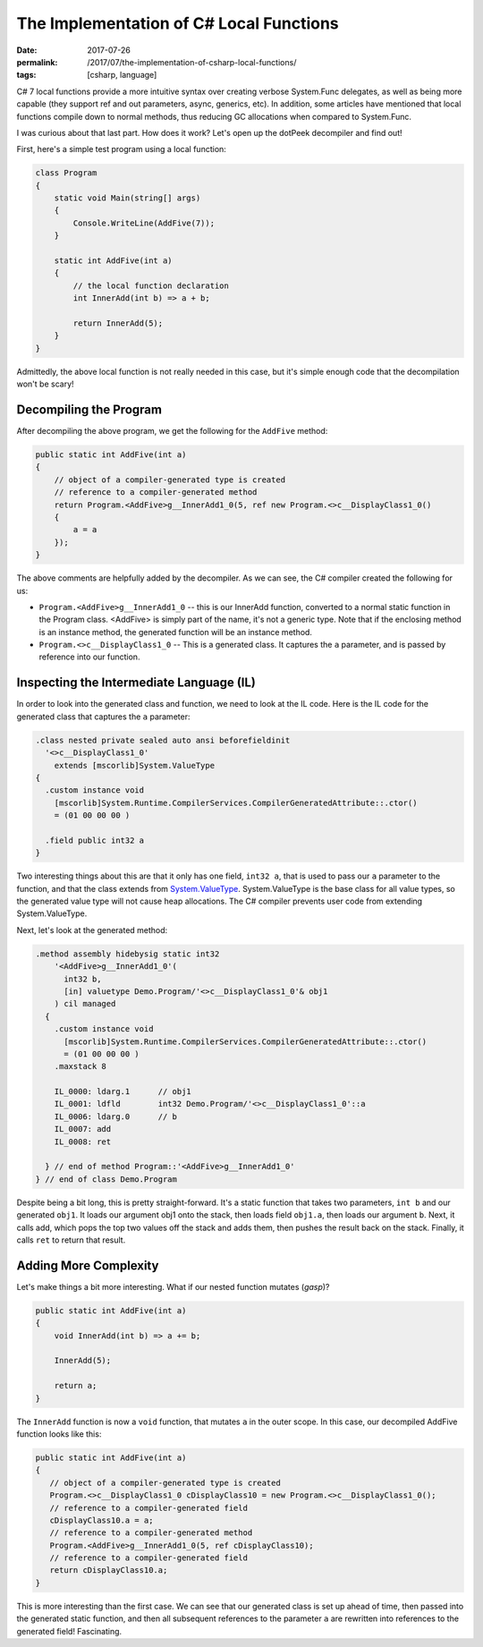 The Implementation of C# Local Functions
########################################

:date: 2017-07-26
:permalink: /2017/07/the-implementation-of-csharp-local-functions/
:tags: [csharp, language]

C# 7 local functions provide a more intuitive syntax over creating verbose System.Func delegates, as well as being more capable (they support ref and out parameters, async, generics, etc). In addition, some articles have mentioned that local functions compile down to normal methods, thus reducing GC allocations when compared to System.Func.

I was curious about that last part. How does it work? Let's open up the dotPeek decompiler and find out!

First, here's a simple test program using a local function:

.. code-block:: csharp

    class Program
    {
        static void Main(string[] args)
        {
            Console.WriteLine(AddFive(7));
        }

        static int AddFive(int a)
        {
            // the local function declaration
            int InnerAdd(int b) => a + b;

            return InnerAdd(5);
        }
    }

Admittedly, the above local function is not really needed in this case, but it's simple enough code that the decompilation won't be scary!

Decompiling the Program
=======================

After decompiling the above program, we get the following for the ``AddFive`` method:

.. code-block:: csharp

    public static int AddFive(int a)
    {
        // object of a compiler-generated type is created
        // reference to a compiler-generated method
        return Program.<AddFive>g__InnerAdd1_0(5, ref new Program.<>c__DisplayClass1_0()
        {
            a = a
        });
    }

The above comments are helpfully added by the decompiler. As we can see, the C# compiler created the following for us:

- ``Program.<AddFive>g__InnerAdd1_0`` -- this is our InnerAdd function, converted to a normal static function in the Program class.  <AddFive> is simply part of the name, it's not a generic type. Note that if the enclosing method is an instance method, the generated function will be an instance method.
- ``Program.<>c__DisplayClass1_0`` -- This is a generated class. It captures the ``a`` parameter, and is passed by reference into our function.

Inspecting the Intermediate Language (IL)
=========================================

In order to look into the generated class and function, we need to look at the IL code. Here is the IL code for the generated class that captures the ``a`` parameter:

.. code-block:: csharp

    .class nested private sealed auto ansi beforefieldinit 
      '<>c__DisplayClass1_0'
        extends [mscorlib]System.ValueType
    {
      .custom instance void
        [mscorlib]System.Runtime.CompilerServices.CompilerGeneratedAttribute::.ctor() 
        = (01 00 00 00 )

      .field public int32 a
    }

Two interesting things about this are that it only has one field, ``int32 a``, that is used to pass our ``a`` parameter to the function, and that the class extends from System.ValueType_. System.ValueType is the base class for all value types, so the generated value type will not cause heap allocations. The C# compiler prevents user code from extending System.ValueType.

Next, let's look at the generated method:

.. code-block:: csharp

    .method assembly hidebysig static int32 
        '<AddFive>g__InnerAdd1_0'(
          int32 b, 
          [in] valuetype Demo.Program/'<>c__DisplayClass1_0'& obj1
        ) cil managed 
      {
        .custom instance void
          [mscorlib]System.Runtime.CompilerServices.CompilerGeneratedAttribute::.ctor() 
          = (01 00 00 00 )
        .maxstack 8

        IL_0000: ldarg.1      // obj1
        IL_0001: ldfld        int32 Demo.Program/'<>c__DisplayClass1_0'::a
        IL_0006: ldarg.0      // b
        IL_0007: add          
        IL_0008: ret          

      } // end of method Program::'<AddFive>g__InnerAdd1_0'
    } // end of class Demo.Program

Despite being a bit long, this is pretty straight-forward. It's a static function that takes two parameters, ``int b`` and our generated ``obj1``. It loads our argument obj1 onto the stack, then loads field ``obj1.a``, then loads our argument ``b``. Next, it calls add, which pops the top two values off the stack and adds them, then pushes the result back on the stack. Finally, it calls ``ret`` to return that result.

Adding More Complexity
======================

Let's make things a bit more interesting. What if our nested function mutates (*gasp*)?

.. code-block:: csharp

    public static int AddFive(int a)
    {
        void InnerAdd(int b) => a += b;

        InnerAdd(5);

        return a;
    }

The ``InnerAdd`` function is now a ``void`` function, that mutates ``a`` in the outer scope. In this case, our decompiled AddFive function looks like this:

.. code-block:: csharp

    public static int AddFive(int a)
    {
       // object of a compiler-generated type is created
       Program.<>c__DisplayClass1_0 cDisplayClass10 = new Program.<>c__DisplayClass1_0();
       // reference to a compiler-generated field
       cDisplayClass10.a = a;
       // reference to a compiler-generated method
       Program.<AddFive>g__InnerAdd1_0(5, ref cDisplayClass10);
       // reference to a compiler-generated field
       return cDisplayClass10.a;
    }

This is more interesting than the first case. We can see that our generated class is set up ahead of time, then passed into the generated static function, and then all subsequent references to the parameter ``a`` are rewritten into references to the generated field! Fascinating.


.. _System.ValueType: https://msdn.microsoft.com/en-us/library/system.valuetype(v=vs.110).aspx#Anchor_4

